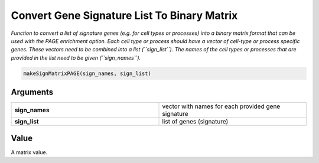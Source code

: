 .. _makeSignMatrixPAGE: 

##########################################################
Convert Gene Signature List To Binary Matrix 
##########################################################

.. describe:: makeSignMatrixPAGE()

*Function to convert a list of signature genes (e.g. for cell types or processes) into a binary matrix format that can be used with the PAGE enrichment option. Each cell type or process should have a vector of cell-type or process specific genes. These vectors need to be combined into a list (``sign_list``). The names of the cell types or processes that are provided in the list need to be given (``sign_names``).*

.. code-block::

	makeSignMatrixPAGE(sign_names, sign_list)

**********************
Arguments
**********************

.. list-table::
	:widths: 100 100 
	:header-rows: 0 

	* - **sign_names**	
	  - vector with names for each provided gene signature
	* - **sign_list**	
	  - list of genes (signature)

******************
Value 
******************
A matrix value. 

.. seealso::
	`PAGEEnrich() <PAGEEnrich>`_.